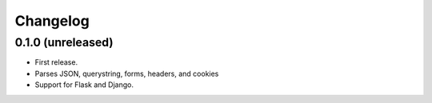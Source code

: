 Changelog
---------

0.1.0 (unreleased)
++++++++++++++++++

* First release.
* Parses JSON, querystring, forms, headers, and cookies
* Support for Flask and Django.

